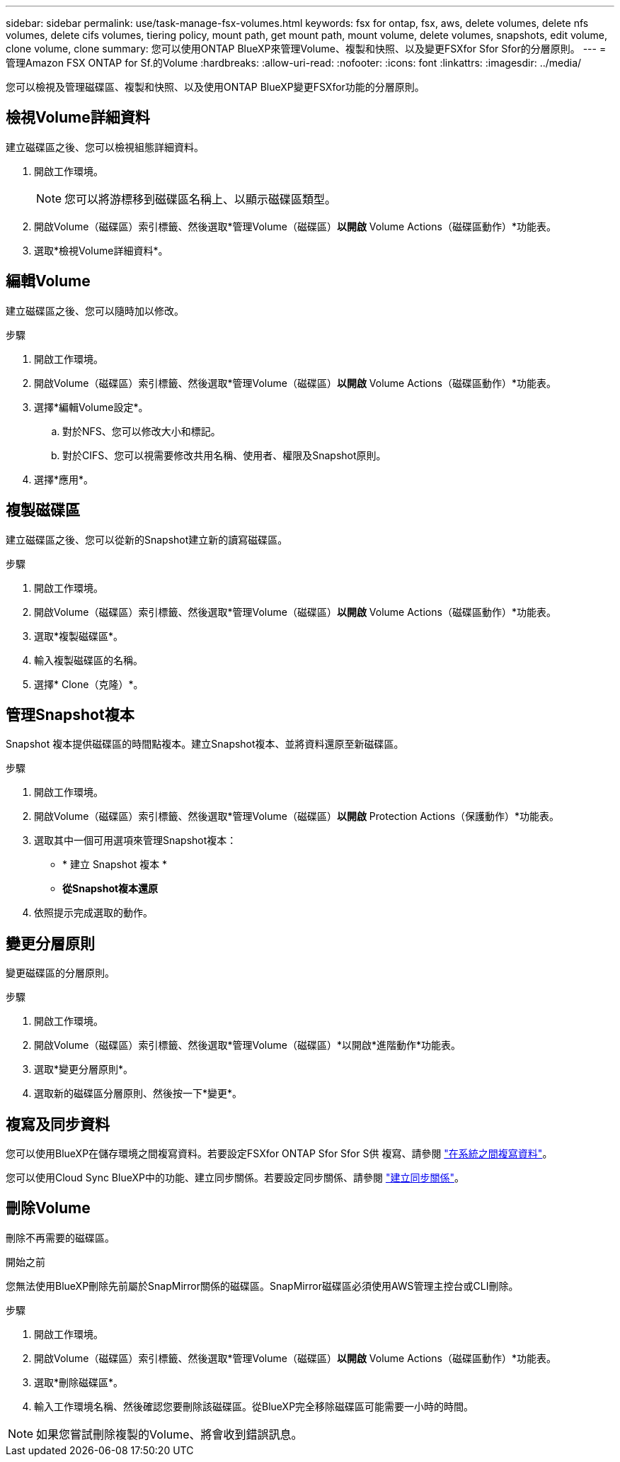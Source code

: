 ---
sidebar: sidebar 
permalink: use/task-manage-fsx-volumes.html 
keywords: fsx for ontap, fsx, aws, delete volumes, delete nfs volumes, delete cifs volumes, tiering policy, mount path, get mount path, mount volume, delete volumes, snapshots, edit volume, clone volume, clone 
summary: 您可以使用ONTAP BlueXP來管理Volume、複製和快照、以及變更FSXfor Sfor Sfor的分層原則。 
---
= 管理Amazon FSX ONTAP for Sf.的Volume
:hardbreaks:
:allow-uri-read: 
:nofooter: 
:icons: font
:linkattrs: 
:imagesdir: ../media/


[role="lead"]
您可以檢視及管理磁碟區、複製和快照、以及使用ONTAP BlueXP變更FSXfor功能的分層原則。



== 檢視Volume詳細資料

建立磁碟區之後、您可以檢視組態詳細資料。

. 開啟工作環境。
+

NOTE: 您可以將游標移到磁碟區名稱上、以顯示磁碟區類型。

. 開啟Volume（磁碟區）索引標籤、然後選取*管理Volume（磁碟區）*以開啟* Volume Actions（磁碟區動作）*功能表。
. 選取*檢視Volume詳細資料*。




== 編輯Volume

建立磁碟區之後、您可以隨時加以修改。

.步驟
. 開啟工作環境。
. 開啟Volume（磁碟區）索引標籤、然後選取*管理Volume（磁碟區）*以開啟* Volume Actions（磁碟區動作）*功能表。
. 選擇*編輯Volume設定*。
+
.. 對於NFS、您可以修改大小和標記。
.. 對於CIFS、您可以視需要修改共用名稱、使用者、權限及Snapshot原則。


. 選擇*應用*。




== 複製磁碟區

建立磁碟區之後、您可以從新的Snapshot建立新的讀寫磁碟區。

.步驟
. 開啟工作環境。
. 開啟Volume（磁碟區）索引標籤、然後選取*管理Volume（磁碟區）*以開啟* Volume Actions（磁碟區動作）*功能表。
. 選取*複製磁碟區*。
. 輸入複製磁碟區的名稱。
. 選擇* Clone（克隆）*。




== 管理Snapshot複本

Snapshot 複本提供磁碟區的時間點複本。建立Snapshot複本、並將資料還原至新磁碟區。

.步驟
. 開啟工作環境。
. 開啟Volume（磁碟區）索引標籤、然後選取*管理Volume（磁碟區）*以開啟* Protection Actions（保護動作）*功能表。
. 選取其中一個可用選項來管理Snapshot複本：
+
** * 建立 Snapshot 複本 *
** *從Snapshot複本還原*


. 依照提示完成選取的動作。




== 變更分層原則

變更磁碟區的分層原則。

.步驟
. 開啟工作環境。
. 開啟Volume（磁碟區）索引標籤、然後選取*管理Volume（磁碟區）*以開啟*進階動作*功能表。
. 選取*變更分層原則*。
. 選取新的磁碟區分層原則、然後按一下*變更*。




== 複寫及同步資料

您可以使用BlueXP在儲存環境之間複寫資料。若要設定FSXfor ONTAP Sfor Sfor S供 複寫、請參閱 https://docs.netapp.com/us-en/cloud-manager-replication/task-replicating-data.html["在系統之間複寫資料"^]。

您可以使用Cloud Sync BlueXP中的功能、建立同步關係。若要設定同步關係、請參閱 https://docs.netapp.com/us-en/cloud-manager-sync/task-creating-relationships.html["建立同步關係"^]。



== 刪除Volume

刪除不再需要的磁碟區。

.開始之前
您無法使用BlueXP刪除先前屬於SnapMirror關係的磁碟區。SnapMirror磁碟區必須使用AWS管理主控台或CLI刪除。

.步驟
. 開啟工作環境。
. 開啟Volume（磁碟區）索引標籤、然後選取*管理Volume（磁碟區）*以開啟* Volume Actions（磁碟區動作）*功能表。
. 選取*刪除磁碟區*。
. 輸入工作環境名稱、然後確認您要刪除該磁碟區。從BlueXP完全移除磁碟區可能需要一小時的時間。



NOTE: 如果您嘗試刪除複製的Volume、將會收到錯誤訊息。
